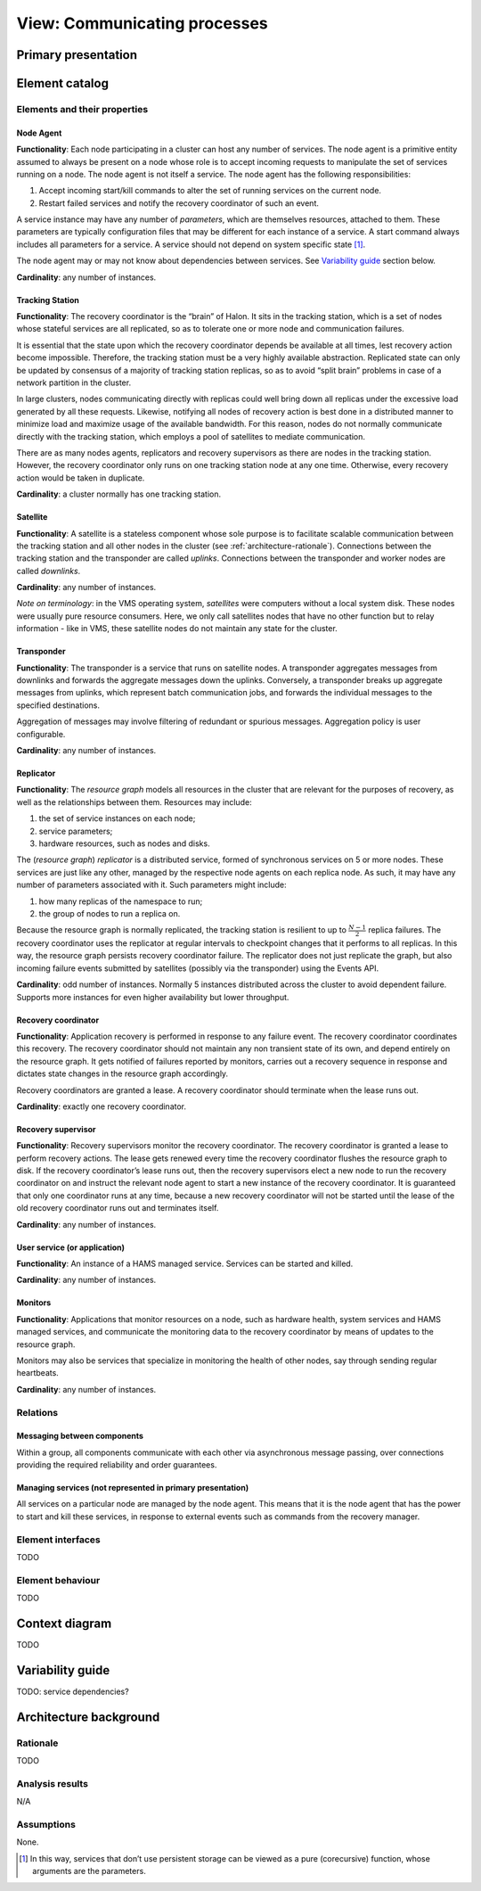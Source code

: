 View: Communicating processes
=============================

Primary presentation
--------------------

.. figure:: fig1.png
   :width: 100%
   :align: center

Element catalog
---------------

Elements and their properties
~~~~~~~~~~~~~~~~~~~~~~~~~~~~~

Node Agent
++++++++++

**Functionality**: Each node participating in a cluster can host
any number of services. The node agent is a primitive entity assumed
to always be present on a node whose role is to accept incoming
requests to manipulate the set of services running on a node.
The node agent is not itself a service. The node agent has the
following responsibilities:

1) Accept incoming start/kill commands to alter the set of running
   services on the current node.
2) Restart failed services and notify the recovery coordinator of
   such an event.

A service instance may have any number of *parameters*, which are
themselves resources, attached to them. These parameters are typically
configuration files that may be different for each instance of a
service. A start command always includes all parameters for a service.
A service should not depend on system specific state [1]_.

The node agent may or may not know about dependencies between services.
See `Variability guide`_ section below.

**Cardinality**: any number of instances.

Tracking Station
++++++++++++++++

**Functionality**: The recovery coordinator is the “brain” of Halon.
It sits in the tracking station, which is a set of nodes whose stateful
services are all replicated, so as to tolerate one or more node and
communication failures.

It is essential that the state upon which the recovery coordinator depends
be available at all times, lest recovery action become impossible.
Therefore, the tracking station must be a very highly available abstraction.
Replicated state can only be updated by consensus of a majority of tracking
station replicas, so as to avoid “split brain” problems in case of
a network partition in the cluster.

In large clusters, nodes communicating directly with replicas could well
bring down all replicas under the excessive load generated by all
these requests. Likewise, notifying all nodes of recovery action is
best done in a distributed manner to minimize load and maximize usage
of the available bandwidth. For this reason, nodes do not normally
communicate directly with the tracking station, which employs a pool of
satellites to mediate communication.

There are as many nodes agents, replicators and recovery supervisors as
there are nodes in the tracking station. However, the recovery coordinator
only runs on one tracking station node at any one time. Otherwise,
every recovery action would be taken in duplicate.

**Cardinality**: a cluster normally has one tracking station.

Satellite
+++++++++

**Functionality**: A satellite is a stateless component whose sole
purpose is to facilitate scalable communication between the tracking
station and all other nodes in the cluster
(see :ref:`architecture-rationale`). Connections between the tracking
station and the transponder are called *uplinks*. Connections between
the transponder and worker nodes are called *downlinks*.

**Cardinality**: any number of instances.

*Note on terminology*: in the VMS operating system, *satellites* were
computers without a local system disk. These nodes were usually pure
resource consumers. Here, we only call satellites nodes that have no
other function but to relay information - like in VMS, these satellite
nodes do not maintain any state for the cluster.

Transponder
+++++++++++

**Functionality**: The transponder is a service that runs on satellite nodes.
A transponder aggregates messages from downlinks and forwards the aggregate
messages down the uplinks. Conversely, a transponder breaks up aggregate
messages from uplinks, which represent batch communication jobs, and forwards
the individual messages to the specified destinations.

Aggregation of messages may involve filtering of redundant or spurious
messages. Aggregation policy is user configurable.

**Cardinality**: any number of instances.

Replicator
++++++++++

**Functionality**: The *resource graph* models all resources in the cluster
that are relevant for the purposes of recovery, as well as the relationships
between them. Resources may include:

1) the set of service instances on each node;
2) service parameters;
3) hardware resources, such as nodes and disks.

The (*resource graph*) *replicator* is a distributed service, formed of
synchronous services on 5 or more nodes. These services are just like
any other, managed by the respective node agents on each replica node.
As such, it may have any number of parameters associated with it.
Such parameters might include:

1) how many replicas of the namespace to run;
2) the group of nodes to run a replica on.

Because the resource graph is normally replicated, the tracking station
is resilient to up to :math:`\frac{N-1}{2}` replica failures.
The recovery coordinator uses the replicator at regular intervals to
checkpoint changes that it performs to all replicas. In this way, the
resource graph persists recovery coordinator failure. The replicator does
not just replicate the graph, but also incoming failure events submitted
by satellites (possibly via the transponder) using the Events API.

**Cardinality**: odd number of instances. Normally 5 instances distributed
across the cluster to avoid dependent failure. Supports more instances for
even higher availability but lower throughput.

Recovery coordinator
++++++++++++++++++++

**Functionality**: Application recovery is performed in response to any
failure event. The recovery coordinator coordinates this recovery. The
recovery coordinator should not maintain any non transient state of its
own, and depend entirely on the resource graph. It gets notified of
failures reported by monitors, carries out a recovery sequence in response
and dictates state changes in the resource graph accordingly.

Recovery coordinators are granted a lease. A recovery coordinator should
terminate when the lease runs out.

**Cardinality**: exactly one recovery coordinator.

Recovery supervisor
+++++++++++++++++++

**Functionality**: Recovery supervisors monitor the recovery coordinator.
The recovery coordinator is granted a lease to perform recovery actions.
The lease gets renewed every time the recovery coordinator flushes the
resource graph to disk. If the recovery coordinator’s lease runs out,
then the recovery supervisors elect a new node to run the recovery
coordinator on and instruct the relevant node agent to start a new
instance of the recovery coordinator. It is guaranteed that only one
coordinator runs at any time, because a new recovery coordinator will not
be started until the lease of the old recovery coordinator runs out and
terminates itself.

**Cardinality**: any number of instances.

User service (or application)
+++++++++++++++++++++++++++++

**Functionality**: An instance of a HAMS managed service. Services can be
started and killed.

**Cardinality**: any number of instances.

Monitors
++++++++

**Functionality**: Applications that monitor resources on a node, such as
hardware health, system services and HAMS managed services, and communicate
the monitoring data to the recovery coordinator by means of updates to the
resource graph.

Monitors may also be services that specialize in monitoring the health of
other nodes, say through sending regular heartbeats.

**Cardinality**: any number of instances.

Relations
~~~~~~~~~

Messaging between components
++++++++++++++++++++++++++++

Within a group, all components communicate with each other via asynchronous
message passing, over connections providing the required reliability and
order guarantees.

Managing services (not represented in primary presentation)
+++++++++++++++++++++++++++++++++++++++++++++++++++++++++++

All services on a particular node are managed by the node agent. This means
that it is the node agent that has the power to start and kill these services,
in response to external events such as commands from the recovery manager.

Element interfaces
~~~~~~~~~~~~~~~~~~

TODO

Element behaviour
~~~~~~~~~~~~~~~~~

TODO

Context diagram
---------------

TODO

Variability guide
-----------------

TODO: service dependencies?

Architecture background
-----------------------

.. _architecture-rationale:

Rationale
~~~~~~~~~

TODO

Analysis results
~~~~~~~~~~~~~~~~

N/A

Assumptions
~~~~~~~~~~~

None.


.. [1] In this way, services that don’t use persistent storage can be
       viewed as a pure (corecursive) function, whose arguments are
       the parameters.
